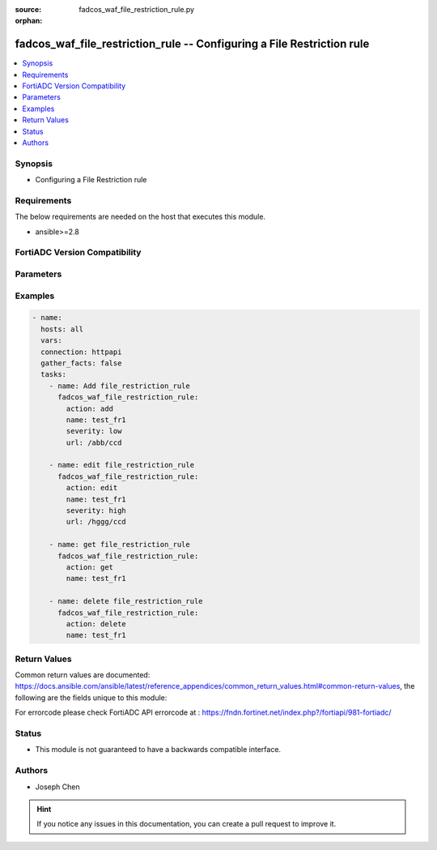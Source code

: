 :source: fadcos_waf_file_restriction_rule.py

:orphan:

.. fadcos_waf_file_restriction_rule:

fadcos_waf_file_restriction_rule -- Configuring a File Restriction rule
++++++++++++++++++++++++++++++++++++++++++++++++++++++++++++++++++++++++++++++++++++++++++++++++++++++

.. versionadded:: 1.3.0

.. contents::
   :local:
   :depth: 1


Synopsis
--------
- Configuring a File Restriction rule



Requirements
------------
The below requirements are needed on the host that executes this module.

- ansible>=2.8


FortiADC Version Compatibility
------------------------------


.. raw:: html

 <br>
 <table>
 <tr>
 <td></td>
 <td><code class="docutils literal notranslate">v7.1.4 </code></td>
 <td><code class="docutils literal notranslate">v7.2.2 </code></td>
 <td><code class="docutils literal notranslate">v7.4.0 </code></td>
 </tr>
 <tr>
 <td>fadcos_waf_file_restriction_rule</td>
 <td>yes</td>
 <td>yes</td>
 <td>yes</td>
 </tr>
 </table>
 <p>



Parameters
----------


.. raw:: html

    <ul>
    <li> <span class="li-head">action</span> - Type of action to perform on the object. <span class="li-normal">type: str</span> <span class="li-required">required: true</span> </li>
    <li> <span class="li-head">name</span> - Specify the name of the <span class="li-normal">type: str</span> <span class="li-required">required: true</span> </li>
    <li> <span class="li-head">security_action</span> - Specify the action of the File Restriction Rule object.<span class="li-normal">type: str</span> <span class="li-required">required: false</span> </li>
    <li> <span class="li-head">host_status</span> - Specify status of the host.<span class="li-normal">type: int</span> <span class="li-required">required: false</span> </li>
    <li> <span class="li-head">severity</span> -  Set the severity level in WAF logs of the violations of the file restriction rule object. <span class="li-normal">type: str</span> <span class="li-required">required: false</span></li>
    <li> <span class="li-head">url</span> -  Specify the URL of file restriction rule object. <span class="li-normal">type: str</span> <span class="li-required">required: false</span></li>
    <li> <span class="li-head">upload_file_size</span> -  Specify the upload file size. <span class="li-normal">type: str</span> <span class="li-required">required: false</span></li>
    <li> <span class="li-head">upload_file_status</span> -  Specify the upload file status. <span class="li-normal">type: str</span> <span class="li-required">required: false</span></li>
    <li> <span class="li-head">vdom</span> - VDOM name if enabled.<span class="li-normal">type: str</span> <span class="li-required">required: true(if VDOM is enabled)</span></li>
    </ul>


Examples
--------

.. code-block:: yaml+jinja

        - name:
          hosts: all
          vars:
          connection: httpapi
          gather_facts: false
          tasks:
            - name: Add file_restriction_rule
              fadcos_waf_file_restriction_rule:
                action: add
                name: test_fr1
                severity: low
                url: /abb/ccd
                
            - name: edit file_restriction_rule
              fadcos_waf_file_restriction_rule:
                action: edit
                name: test_fr1
                severity: high
                url: /hggg/ccd
                
            - name: get file_restriction_rule
              fadcos_waf_file_restriction_rule:
                action: get
                name: test_fr1

            - name: delete file_restriction_rule
              fadcos_waf_file_restriction_rule:
                action: delete
                name: test_fr1
                    
Return Values
-------------
Common return values are documented: https://docs.ansible.com/ansible/latest/reference_appendices/common_return_values.html#common-return-values, the following are the fields unique to this module:

.. raw:: html

    <ul>

    <li> <span class="li-return">200</span> - OK: Request returns successful. </li>
    <li> <span class="li-return">400</span> - Bad Request: Request cannot be processed by the API. </li>
    <li> <span class="li-return">401</span> - Not Authorized: Request without successful login session. </li>
    <li> <span class="li-return">403</span> - Forbidden: Request is missing CSRF token or administrator is missing access profile permissions. </li>
    <li> <span class="li-return">404</span> - Resource Not Found: Unable to find the specified resource. </li>
    <li> <span class="li-return">405</span> - Method Not Allowed: Specified HTTP method is not allowed for this resource. </li>
    <li> <span class="li-return">413</span> - Request Entity Too Large: Request cannot be processed due to large entity.</li>
    <li> <span class="li-return">424</span> - Failed Dependency: Fail dependency can be duplicate resource, missing required parameter, missing required attribute, or invalid attribute value.</li>
    <li> <span class="li-return">429</span> -  Access temporarily blocked: Maximum failed authentications reached. The offended source is temporarily blocked for certain amount of time.</li>
    <li> <span class="li-return">500</span> -  Internal Server Error: Internal error when processing the request.</li>
    </ul>

For errorcode please check FortiADC API errorcode at : https://fndn.fortinet.net/index.php?/fortiapi/981-fortiadc/

Status
------

- This module is not guaranteed to have a backwards compatible interface.


Authors
-------

- Joseph Chen


.. hint::
    If you notice any issues in this documentation, you can create a pull request to improve it.
